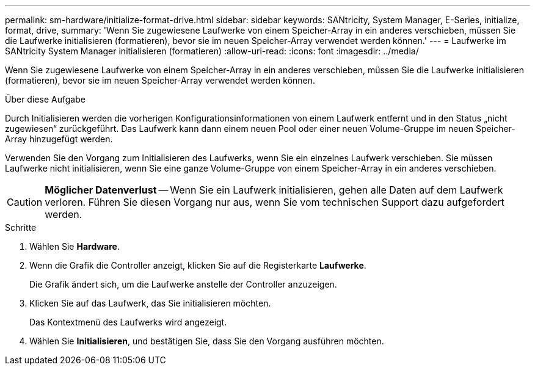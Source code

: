 ---
permalink: sm-hardware/initialize-format-drive.html 
sidebar: sidebar 
keywords: SANtricity, System Manager, E-Series, initialize, format, drive, 
summary: 'Wenn Sie zugewiesene Laufwerke von einem Speicher-Array in ein anderes verschieben, müssen Sie die Laufwerke initialisieren (formatieren), bevor sie im neuen Speicher-Array verwendet werden können.' 
---
= Laufwerke im SANtricity System Manager initialisieren (formatieren)
:allow-uri-read: 
:icons: font
:imagesdir: ../media/


[role="lead"]
Wenn Sie zugewiesene Laufwerke von einem Speicher-Array in ein anderes verschieben, müssen Sie die Laufwerke initialisieren (formatieren), bevor sie im neuen Speicher-Array verwendet werden können.

.Über diese Aufgabe
Durch Initialisieren werden die vorherigen Konfigurationsinformationen von einem Laufwerk entfernt und in den Status „nicht zugewiesen“ zurückgeführt. Das Laufwerk kann dann einem neuen Pool oder einer neuen Volume-Gruppe im neuen Speicher-Array hinzugefügt werden.

Verwenden Sie den Vorgang zum Initialisieren des Laufwerks, wenn Sie ein einzelnes Laufwerk verschieben. Sie müssen Laufwerke nicht initialisieren, wenn Sie eine ganze Volume-Gruppe von einem Speicher-Array in ein anderes verschieben.

[CAUTION]
====
*Möglicher Datenverlust* -- Wenn Sie ein Laufwerk initialisieren, gehen alle Daten auf dem Laufwerk verloren. Führen Sie diesen Vorgang nur aus, wenn Sie vom technischen Support dazu aufgefordert werden.

====
.Schritte
. Wählen Sie *Hardware*.
. Wenn die Grafik die Controller anzeigt, klicken Sie auf die Registerkarte *Laufwerke*.
+
Die Grafik ändert sich, um die Laufwerke anstelle der Controller anzuzeigen.

. Klicken Sie auf das Laufwerk, das Sie initialisieren möchten.
+
Das Kontextmenü des Laufwerks wird angezeigt.

. Wählen Sie *Initialisieren*, und bestätigen Sie, dass Sie den Vorgang ausführen möchten.

